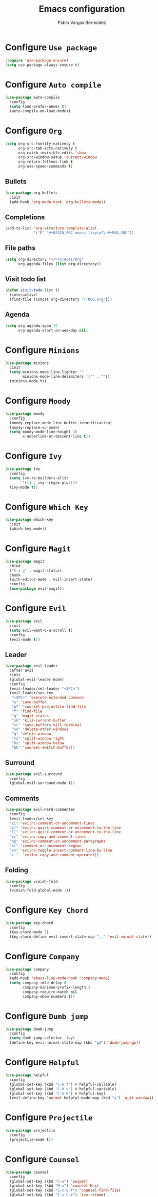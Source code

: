 #+TITLE: Emacs configuration
#+AUTHOR: Pablo Vargas Bermúdez
#+OPTIONS: toc:nil num:nil

* Configure =Use package=

  #+BEGIN_SRC emacs-lisp
    (require 'use-package-ensure)
    (setq use-package-always-ensure t)
  #+END_SRC

* Configure =Auto compile=

  #+BEGIN_SRC emacs-lisp
    (use-package auto-compile
      :config
      (setq load-prefer-newer t)
      (auto-compile-on-load-mode))
  #+END_SRC

* Configure =Org=

  #+BEGIN_SRC emacs-lisp
    (setq org-src-fontify-natively t
          org-src-tab-acts-natively t
          org-catch-invisible-edits 'show
          org-src-window-setup 'current-window
          org-return-follows-link t
          org-use-speed-commands t)
  #+END_SRC

** Bullets

   #+BEGIN_SRC emacs-lisp
     (use-package org-bullets
       :init
       (add-hook 'org-mode-hook 'org-bullets-mode))
   #+END_SRC

** Completions

   #+BEGIN_SRC emacs-lisp
     (add-to-list 'org-structure-template-alist
                  '("E" "#+BEGIN_SRC emacs-lisp\n?\n#+END_SRC"))
   #+END_SRC

** File paths

   #+BEGIN_SRC emacs-lisp
     (setq org-directory "~/Projects/Org"
           org-agenda-files (list org-directory))
   #+END_SRC

** Visit todo list

   #+BEGIN_SRC emacs-lisp
     (defun visit-todo-list ()
       (interactive)
       (find-file (concat org-directory "/TODO.org")))
   #+END_SRC

** Agenda

   #+BEGIN_SRC emacs-lisp
     (setq org-agenda-span 15
           org-agenda-start-on-weekday nil)
   #+END_SRC

* Configure =Minions=

  #+BEGIN_SRC emacs-lisp
    (use-package minions
      :init
      (setq minions-mode-line-lighter ""
            minions-mode-line-delimiters '("" . ""))
      (minions-mode t))
  #+END_SRC

* Configure =Moody=

  #+BEGIN_SRC emacs-lisp
    (use-package moody
      :config
      (moody-replace-mode-line-buffer-identification)
      (moody-replace-vc-mode)
      (setq moody-mode-line-height 16
            x-underline-at-descent-line t))
  #+END_SRC

* Configure =Ivy=

  #+BEGIN_SRC emacs-lisp
    (use-package ivy
      :config
      (setq ivy-re-builders-alist
            '((t . ivy--regex-plus)))
      (ivy-mode t))
  #+END_SRC

* Configure =Which Key=

  #+BEGIN_SRC emacs-lisp
    (use-package which-key
      :init
      (which-key-mode))
  #+END_SRC

* Configure =Magit=

  #+BEGIN_SRC emacs-lisp
    (use-package magit
      :bind
      ("C-x g" . magit-status)
      :hook
      (with-editor-mode . evil-insert-state)
      :config
      (use-package evil-magit))
  #+END_SRC

* Configure =Evil=

  #+BEGIN_SRC emacs-lisp
    (use-package evil
      :init
      (setq evil-want-C-u-scroll t)
      :config
      (evil-mode t))
  #+END_SRC

** Leader

   #+BEGIN_SRC emacs-lisp
     (use-package evil-leader
       :after evil
       :init
       (global-evil-leader-mode)
       :config
       (evil-leader/set-leader "<SPC>")
       (evil-leader/set-key
        "<SPC>" 'execute-extended-command
        "w" 'save-buffer
        "pf" 'counsel-projectile-find-file
        "f" 'find-file
        "g" 'magit-status
        "xk" 'kill-current-buffer
        "xc" 'save-buffers-kill-terminal
        "xo" 'delete-other-windows
        "q" 'delete-window
        "vs" 'split-window-right
        "hs" 'split-window-below
        "bb" 'counsel-switch-buffer))
   #+END_SRC

** Surround

   #+BEGIN_SRC emacs-lisp
     (use-package evil-surround
       :config
       (global-evil-surround-mode t))
   #+END_SRC

** Comments

   #+BEGIN_SRC emacs-lisp
     (use-package evil-nerd-commenter
       :config
       (evil-leader/set-key
       "ci" 'evilnc-comment-or-uncomment-lines
       "cl" 'evilnc-quick-comment-or-uncomment-to-the-line
       "ll" 'evilnc-quick-comment-or-uncomment-to-the-line
       "cc" 'evilnc-copy-and-comment-lines
       "cp" 'evilnc-comment-or-uncomment-paragraphs
       "cr" 'comment-or-uncomment-region
       "cv" 'evilnc-toggle-invert-comment-line-by-line
       "c."  'evilnc-copy-and-comment-operator))
   #+END_SRC

** Folding

   #+BEGIN_SRC emacs-lisp
     (use-package vimish-fold
       :config
       (vimish-fold-global-mode 1))
   #+END_SRC

* Configure =Key Chord=

  #+BEGIN_SRC emacs-lisp
    (use-package key-chord
      :config
      (key-chord-mode 1)
      (key-chord-define evil-insert-state-map ",," 'evil-normal-state))
  #+END_SRC

* Configure =Company=

  #+BEGIN_SRC emacs-lisp
    (use-package company
      :config
      (add-hook 'emacs-lisp-mode-hook 'company-mode)
      (setq company-idle-delay 0
            company-minimum-prefix-length 3
            company-require-match nil
            company-show-numbers t))
  #+END_SRC

* Configure =Dumb jump=

  #+BEGIN_SRC emacs-lisp
    (use-package dumb-jump
      :config
      (setq dumb-jump-selector 'ivy)
      (define-key evil-normal-state-map (kbd "gd") 'dumb-jump-go))
  #+END_SRC

* Configure =Helpful=

  #+BEGIN_SRC emacs-lisp
    (use-package helpful
      :config
      (global-set-key (kbd "C-h f") #'helpful-callable)
      (global-set-key (kbd "C-h v") #'helpful-variable)
      (global-set-key (kbd "C-h k") #'helpful-key)
      (evil-define-key 'normal helpful-mode-map (kbd "q") 'quit-window))
  #+END_SRC

* Configure =Projectile=

  #+BEGIN_SRC emacs-lisp
    (use-package projectile
      :config
      (projectile-mode t))
  #+END_SRC

* Configure =Counsel=

  #+BEGIN_SRC emacs-lisp
    (use-package counsel
      :config
      (global-set-key (kbd "C-s") 'swiper)
      (global-set-key (kbd "M-x") 'counsel-M-x)
      (global-set-key (kbd "C-x C-f") 'counsel-find-file)
      (global-set-key (kbd "C-c C-r") 'ivy-resume)
      (global-set-key (kbd "<f1> f") 'counsel-describe-function)
      (global-set-key (kbd "<f1> v") 'counsel-describe-variable)
      (global-set-key (kbd "<f1> l") 'counsel-find-library)
      (global-set-key (kbd "<f2> i") 'counsel-info-lookup-symbol)
      (global-set-key (kbd "<f2> u") 'counsel-unicode-char)
      (define-key minibuffer-local-map (kbd "C-r") 'counsel-minibuffer-history))
  #+END_SRC

  #+BEGIN_SRC emacs-lisp
    (use-package counsel-projectile
      :config
      (counsel-projectile-mode t)
      (define-key evil-normal-state-map (kbd "/") 'swiper))
  #+END_SRC

* Customization

  #+BEGIN_SRC emacs-lisp
    (setq custom-file "~/.emacs.d/custom.el")
    (load custom-file)
  #+END_SRC

* Identification

  #+BEGIN_SRC emacs-lisp
    (setq user-full-name "Pablo"
          user-mail-address "pvarber@outlook.es")
  #+END_SRC

* Backup

  #+BEGIN_SRC emacs-lisp
    (setq make-backup-files nil)
  #+END_SRC

* UI

** Frames

   #+BEGIN_SRC emacs-lisp
     (tool-bar-mode -1)
     (menu-bar-mode -1)
     (scroll-bar-mode -1)
     (blink-cursor-mode -1)
     (global-display-line-numbers-mode +1)
     (column-number-mode t)
     (set-window-scroll-bars (minibuffer-window) nil nil)
   #+END_SRC

** Bell

   #+BEGIN_SRC emacs-lisp
     (setq ring-bell-function 'ignore)
   #+END_SRC

** Font

   #+BEGIN_SRC emacs-lisp
     (set-frame-font "Hack 11" nil t)
   #+END_SRC

** Prettify

   #+BEGIN_SRC emacs-lisp
     (global-prettify-symbols-mode t)
   #+END_SRC

* Programming environments

** Indentation

   #+BEGIN_SRC emacs-lisp
     (setq-default tab-width 4
                   indent-tabs-mode nil)
   #+END_SRC

* Editing

** Yes or No prompt

   #+BEGIN_SRC emacs-lisp
     (fset 'yes-or-no-p 'y-or-n-p)
   #+END_SRC

** Reload files

   #+BEGIN_SRC emacs-lisp
     (global-auto-revert-mode t)
   #+END_SRC

** Visit configuration

   #+BEGIN_SRC emacs-lisp
     (defun visit-emacs-config ()
       (interactive)
       (find-file "~/.emacs.d/configuration.org"))
   #+END_SRC

** Always kill current buffer

   #+BEGIN_SRC emacs-lisp
     (global-set-key (kbd "C-x k") 'kill-current-buffer)
   #+END_SRC

** Clean whitespaces

   #+BEGIN_SRC emacs-lisp
     (add-hook 'before-save-hook 'whitespace-cleanup)
   #+END_SRC

** Scrolling

   #+BEGIN_SRC emacs-lisp
     (setq scroll-preserve-screen-position t)
   #+END_SRC

** Point

   #+BEGIN_SRC emacs-lisp
     (setq save-place-file "~/.emacs.d/saveplace")
     (save-place-mode 1)
   #+END_SRC

** Parentheses

   #+BEGIN_SRC emacs-lisp
     (setq show-paren-style 'mixed
           show-paren-when-point-in-periphery t
           show-paren-when-point-inside-paren nil)

     (show-paren-mode 1)
     (electric-indent-mode 1)
     (electric-pair-mode 1)
     (electric-quote-mode 1)
   #+END_SRC

** Highlight

   #+BEGIN_SRC emacs-lisp
     (global-hl-line-mode)
   #+END_SRC

** Support for various configuration files

   #+BEGIN_SRC emacs-lisp
     (use-package emacs
       :mode (("sxhkdrc" . conf-mode)))
   #+END_SRC

* Themes

  #+BEGIN_SRC emacs-lisp
    (use-package gruvbox-theme
      :init
      (load-theme 'gruvbox-dark-hard t))
  #+END_SRC

** Transparency

   #+BEGIN_SRC emacs-lisp
     (set-frame-parameter (selected-frame) 'alpha 100)
   #+END_SRC

* Keybindings

  #+BEGIN_SRC emacs-lisp
    (global-set-key (kbd "M-o") 'other-window)
    (global-set-key (kbd "C-+") 'text-scale-increase)
    (global-set-key (kbd "C--") 'text-scale-decrease)
    (global-set-key (kbd "C-c l") 'org-store-link)
    (global-set-key (kbd "C-c a") 'org-agenda)
    (global-set-key (kbd "C-c e") 'visit-emacs-config)
    (global-set-key (kbd "C-c i") 'visit-todo-list)
    (global-set-key (kbd "C-c t") 'shell)
  #+END_SRC
